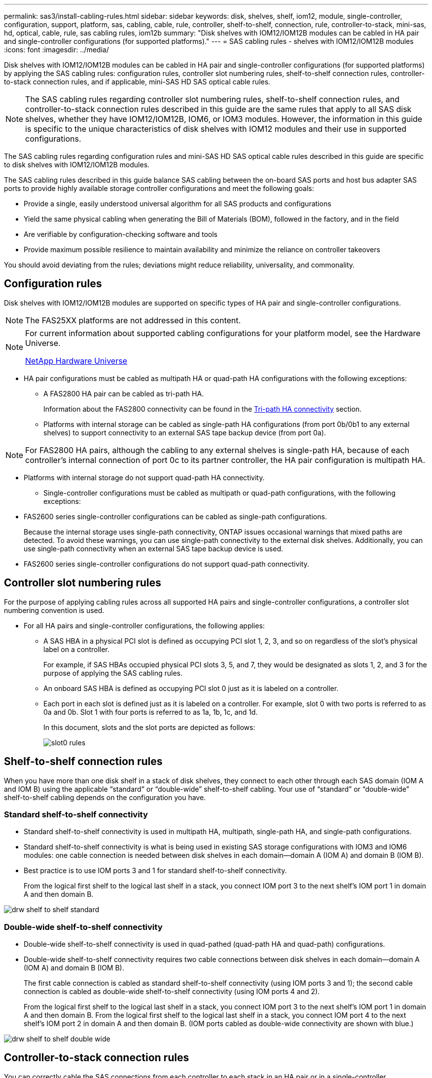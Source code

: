 ---
permalink: sas3/install-cabling-rules.html
sidebar: sidebar
keywords: disk, shelves, shelf, iom12, module, single-controller, configuration, support, platform, sas, cabling, cable, rule, controller, shelf-to-shelf, connection, rule, controller-to-stack, mini-sas, hd, optical, cable, rule, sas cabling rules, iom12b
summary: "Disk shelves with IOM12/IOM12B modules can be cabled in HA pair and single-controller configurations (for supported platforms)."
---
= SAS cabling rules - shelves with IOM12/IOM12B modules
:icons: font
:imagesdir: ../media/

[.lead]
Disk shelves with IOM12/IOM12B modules can be cabled in HA pair and single-controller configurations (for supported platforms) by applying the SAS cabling rules: configuration rules, controller slot numbering rules, shelf-to-shelf connection rules, controller-to-stack connection rules, and if applicable, mini-SAS HD SAS optical cable rules.

NOTE: The SAS cabling rules regarding controller slot numbering rules, shelf-to-shelf connection rules, and controller-to-stack connection rules described in this guide are the same rules that apply to all SAS disk shelves, whether they have IOM12/IOM12B, IOM6, or IOM3 modules. However, the information in this guide is specific to the unique characteristics of disk shelves with IOM12 modules and their use in supported configurations.

The SAS cabling rules regarding configuration rules and mini-SAS HD SAS optical cable rules described in this guide are specific to disk shelves with IOM12/IOM12B modules.

The SAS cabling rules described in this guide balance SAS cabling between the on-board SAS ports and host bus adapter SAS ports to provide highly available storage controller configurations and meet the following goals:

* Provide a single, easily understood universal algorithm for all SAS products and configurations
* Yield the same physical cabling when generating the Bill of Materials (BOM), followed in the factory, and in the field
* Are verifiable by configuration-checking software and tools
* Provide maximum possible resilience to maintain availability and minimize the reliance on controller takeovers

You should avoid deviating from the rules; deviations might reduce reliability, universality, and commonality.

== Configuration rules

[.lead]
Disk shelves with IOM12/IOM12B modules are supported on specific types of HA pair and single-controller configurations.

NOTE: The FAS25XX platforms are not addressed in this content.

[NOTE]
====
For current information about supported cabling configurations for your platform model, see the Hardware Universe.

https://hwu.netapp.com[NetApp Hardware Universe^]
====

* HA pair configurations must be cabled as multipath HA or quad-path HA configurations with the following exceptions:
** A FAS2800 HA pair can be cabled as tri-path HA.
+
Information about the FAS2800 connectivity can be found in the <<Tri-path HA connectivity>> section.
+
** Platforms with internal storage can be cabled as single-path HA configurations (from port 0b/0b1 to any external shelves) to support connectivity to an external SAS tape backup device (from port 0a).

[NOTE]
====
For FAS2800 HA pairs, although the cabling to any external shelves is single-path HA, because of each controller's internal connection of port 0c to its partner controller, the HA pair configuration is multipath HA. 
====

** Platforms with internal storage do not support quad-path HA connectivity.
* Single-controller configurations must be cabled as multipath or quad-path configurations, with the following exceptions:
** FAS2600 series single-controller configurations can be cabled as single-path configurations.
+
Because the internal storage uses single-path connectivity, ONTAP issues occasional warnings that mixed paths are detected. To avoid these warnings, you can use single-path connectivity to the external disk shelves. Additionally, you can use single-path connectivity when an external SAS tape backup device is used.

** FAS2600 series single-controller configurations do not support quad-path connectivity.

== Controller slot numbering rules

For the purpose of applying cabling rules across all supported HA pairs and single-controller configurations, a controller slot numbering convention is used.

* For all HA pairs and single-controller configurations, the following applies:
** A SAS HBA in a physical PCI slot is defined as occupying PCI slot 1, 2, 3, and so on regardless of the slot's physical label on a controller.
+
For example, if SAS HBAs occupied physical PCI slots 3, 5, and 7, they would be designated as slots 1, 2, and 3 for the purpose of applying the SAS cabling rules.

** An onboard SAS HBA is defined as occupying PCI slot 0 just as it is labeled on a controller.
** Each port in each slot is defined just as it is labeled on a controller.
For example, slot 0 with two ports is referred to as 0a and 0b. Slot 1 with four ports is referred to as 1a, 1b, 1c, and 1d.
+
In this document, slots and the slot ports are depicted as follows:
+
image::../media/slot0_rules.png[]

== Shelf-to-shelf connection rules

When you have more than one disk shelf in a stack of disk shelves, they connect to each other through each SAS domain (IOM A and IOM B) using the applicable "`standard`" or "`double-wide`" shelf-to-shelf cabling. Your use of "`standard`" or "`double-wide`" shelf-to-shelf cabling depends on the configuration you have.

=== Standard shelf-to-shelf connectivity

* Standard shelf-to-shelf connectivity is used in multipath HA, multipath, single-path HA, and single-path configurations.
* Standard shelf-to-shelf connectivity is what is being used in existing SAS storage configurations with IOM3 and IOM6 modules: one cable connection is needed between disk shelves in each domain--domain A (IOM A) and domain B (IOM B).
* Best practice is to use IOM ports 3 and 1 for standard shelf-to-shelf connectivity.
+
From the logical first shelf to the logical last shelf in a stack, you connect IOM port 3 to the next shelf's IOM port 1 in domain A and then domain B.

image::../media/drw_shelf_to_shelf_standard.gif[]

=== Double-wide shelf-to-shelf connectivity

* Double-wide shelf-to-shelf connectivity is used in quad-pathed (quad-path HA and quad-path) configurations.
* Double-wide shelf-to-shelf connectivity requires two cable connections between disk shelves in each domain--domain A (IOM A) and domain B (IOM B).
+
The first cable connection is cabled as standard shelf-to-shelf connectivity (using IOM ports 3 and 1); the second cable connection is cabled as double-wide shelf-to-shelf connectivity (using IOM ports 4 and 2).
+
From the logical first shelf to the logical last shelf in a stack, you connect IOM port 3 to the next shelf's IOM port 1 in domain A and then domain B. From the logical first shelf to the logical last shelf in a stack, you connect IOM port 4 to the next shelf's IOM port 2 in domain A and then domain B. (IOM ports cabled as double-wide connectivity are shown with blue.)

image::../media/drw_shelf_to_shelf_double_wide.gif[]

== Controller-to-stack connection rules

You can correctly cable the SAS connections from each controller to each stack in an HA pair or in a single-controller configuration by understanding that SAS disk shelves use software-based disk ownership, how controller ports A/C and B/D are connected to stacks, how controller ports A/C and B/D are organized into port pairs, and how platforms with internal storage have their controller ports connected to stacks.

=== SAS disk shelf software-based disk ownership rule

SAS disk shelves use software-based disk ownership (not hardware-based disk ownership). This means that disk drive ownership is stored on the disk drive rather than it being determined by the topology of the storage system's physical connections (as it is for hardware-based disk ownership). Specifically, disk drive ownership is assigned by ONTAP (automatically or by CLI commands), not by how you cable the controller-to-stack connections.

SAS disk shelves should never be cabled using the hardware-based disk ownership scheme.

=== Controller A and C port connection rules (for platforms without internal storage)

* A and C ports are always the primary paths to a stack.
* A and C ports always connect to the logical first disk shelf in a stack.
* A and C ports always connect to disk shelf IOM ports 1 and 2.
+
IOM port 2 is only used for quad-path HA and quad-path configurations.

* Controller 1 A and C ports always connect to IOM A (domain A).
* Controller 2 A and C ports always connect to IOM B (domain B).

The following illustration highlights how controller ports A and C connect in a multipath HA configuration with one quad-port HBA and two stacks of disk shelves. Connections to stack 1 are shown in blue. Connections to stack 2 are shown in orange.

image::../media/drw_controller_to_stack_rules_ports_a_and_c_example.gif[]

=== Controller B and D port connection rules (for platforms without internal storage)

* B and D ports are always the secondary paths to a stack.
* B and D ports always connect to the logical last disk shelf in a stack.
* B and D ports always connect to disk shelf IOM ports 3 and 4.
+
IOM port 4 is only used for quad-path HA and quad-path configurations.

* Controller 1 B and D ports always connect to IOM B (domain B).
* Controller 2 B and D ports always connect to IOM A (domain A).
* B and D ports are connected to the stacks by offsetting the order of the PCI slots by one so that the first port on the first slot is cabled last.

The following illustration highlights how controller ports B and D connect in a multipath HA configuration with one quad-port HBA and two stacks of disk shelves. Connections to stack 1 are shown in blue. Connections to stack 2 are shown in orange.

image::../media/drw_controller_to_stack_rules_ports_b_and_d_example.gif[]

=== Port pair connection rules (for platforms without internal storage)

Controller SAS ports A, B, C, and D are organized into port pairs using a method that leverages all of the SAS ports for system resiliency and consistency when cabling controller-to-stack connections in HA pair and single-controller configurations.

* Port pairs consist of a controller A or C SAS port and a controller B or D SAS port.
+
A and C SAS ports connect to the logical first shelf in a stack. B and D SAS ports connect to the logical last shelf in a stack.

* Port pairs use all SAS ports on each controller in your system.
+
You increase system resiliency by incorporating all SAS ports (on an HBA in a physical PCI slot [slot 1-N] and on board the controller [slot 0]) into port pairs. Do not exclude any SAS ports.

* Port pairs are identified and organized as follows:
 .. List A ports and then C ports in sequence of slots (0,1, 2, 3, and so on).
+
For example: 1a, 2a, 3a, 1c, 2c, 3c

 .. List B ports and then D ports in sequence of slots (0,1, 2, 3, and so on).
+
For example: 1b, 2b, 3b, 1d, 2d, 3d

 .. Rewrite the D and B port list so that the first port in the list is moved to the end of the list.
+
For example: image:../media/drw_gen_sas_cable_step2.png[]
+
Offsetting the order of the slots by one balances port pairs across multiple slots (physical PCI slots and on board slots) when more than one slot of SAS ports is available; therefore, preventing a stack from being cabled to a single SAS HBA.

 .. Pair the A and C ports (listed in step 1) to the D and B ports (listed in step 2) in the order that they are listed.
+
For example: 1a/2b, 2a/3b, 3a/1d,1c/2d, 2c/3d, 3c/1b.
+
NOTE: For an HA pair, the list of port pairs you identify for the first controller is also applicable to the second controller.
* When cabling your system, you can use port pairs in the order in which you identified them or you can skip port pairs:
 ** Use port pairs in the order in which you identified (listed) them when all port pairs are needed to cable the stacks in your system.
+
For example, if you identified six port pairs for your system and you have six stacks to cable as multipath, you cable the port pairs in the order in which you listed them:
+
1a/2b, 2a/3b, 3a/1d,1c/2d, 2c/3d, 3c/1b

 ** Skip port pairs (use every other port pair) when not all port pairs are needed to cable the stacks in your system.
+
For example, if you identified six port pairs for your system and you have three stacks to cable as multipath, you cable every other port pair in your list:
+
image::../media/drw_portpair_connection_rules_list_skip.gif[]
+
NOTE: When you have more port pairs than you need to cable the stacks in your system, the best practice is to skip port pairs to optimize the SAS ports on your system. By optimizing SAS ports, you optimize your system's performance.

Controller-to-stack cabling worksheets are convenient tools for identifying and organizing port pairs so that you can cable the controller-to-stack connections for your HA pair or single-controller configuration.

link:install-cabling-worksheet-template-multipath.html[Controller-to-stack cabling worksheet template for multipathed connectivity]

link:install-cabling-worksheet-template-quadpath.html[Controller-to-stack cabling worksheet template for quad-pathed connectivity]

=== Controller 0b/0b1 and 0a port connection rules for platforms with internal storage

Platforms with internal storage have a unique set of connection rules because each controller must maintain same domain connectivity between the internal storage (port 0b/0b1) and the stack. This means that when a controller is located in slot A of the chassis (controller 1) it is in domain A (IOM A) and therefore port 0b/0b1 must connect to IOM A in the stack. When a controller is located in slot B of the chassis (controller 2) it is in domain B (IOM B) and therefore port 0b/0b1 must connect to IOM B in the stack.

NOTE: FAS25XX platforms are not addressed in this content.

NOTE: If you do not connect the 0b/0b1 port to the correct domain (cross-connect domains), you expose your system to resiliency issues that prevent you from performing nondisruptive procedures safely.

* Controller 0b/0b1 port (internal storage port):
 ** Controller 1 0b/0b1 port always connects to IOM A (domain A).
 ** Controller 2 0b/0b1 port always connects to IOM B (domain B).
 ** Port 0b/0b1 is always the primary path.
 ** Port 0b/0b1 always connects to the logical last disk shelf in a stack.
 ** Port 0b/0b1 always connect to disk shelf IOM port 3.
* Controller 0a port (internal HBA port):
 ** Controller 1 0a port always connects to IOM B (domain B).
 ** Controller 2 0a port always connects to IOM A (domain A).
 ** Port 0a is always the secondary path.
 ** Port 0a always connects to the logical first disk shelf in a stack.
 ** Port 0a always connect to disk shelf IOM port 1.

The following illustration highlights internal storage port (0b/0b1) domain connectivity to an external stack of shelves:

image::../media/drw_fas2600_mpha_domain_example_IEOPS-1172.svg[width=440px]

=== Tri-path HA connectivity

Tri-path HA connectivity is available on FAS2800 HA pairs. Tri-path HA connectivity has three paths from each controller to internal and external shelves:

*  Each controller's internal connection of port 0c to its partner controller gives an HA pair multipath HA connectivity.

* The cabling of each controller's external storage ports, 0a and 0b1, gives an HA pair tri-path HA connectivity.
+
Ports 0a and 0b1 are cabled across the two controllers when there are no external shelves, or they are cabled to external shelves to achieve tri-path HA connectivity. 

The following shows the controller's internal connections and external cabling that achieves tri-path HA connectivity: 

image::../media/IEOPS-950, drw_fas2800_concept_tpha.svg[width=440px]

The FAS2800 external SAS ports: 

* The 0a port is the HBA port (like other platforms with internal storage).
* The 0b1 port is from the internal storage (like the 0b ports on other platforms with internal storage).
* The 0b2 port is not used. It is disabled. If a cable is connected to it, an error message is generated.

image::../media/drw_sas3_ports_on_fas2800_IEOPS-946 (1).svg[width=440px]

FAS2800 HA pair cabling examples can be found in the link:install-cabling-worksheets-examples-fas2600.html[Controller-to-stack cabling worksheets and cabling examples for platforms with internal storage] section.

== Mini-SAS HD SAS optical cable rules

You can use mini-SAS HD SAS optical cables--multimode active optical cable (AOC) cables with mini-SAS HD-to-mini-SAS HD connectors and multimode (OM4) breakout cables with mini-SAS HD-to-LC connectors--to achieve long distance SAS connectivity for certain configurations that have disk shelves with IOM12 modules.

* Your platform and version of ONTAP must support the use of mini-SAS HD SAS optical cables: multimode active optical cable (AOC) cables with mini-SAS HD-to-mini-SAS HD connectors and multimode (OM4) breakout cables with mini-SAS HD-to-LC connectors.
+
https://hwu.netapp.com[NetApp Hardware Universe]

* SAS optical multimode AOC cables with mini-SAS HD-to-mini-SAS HD connectors can be used for controller-to-stack and shelf-to-shelf connections, and are available in lengths up to 50 meters.
* If you are using SAS optical multimode (OM4) breakout cables with mini-SAS HD-to-LC connectors (for patch panels), the following rules apply:
 ** You can use these cables for controller-to-stack and shelf-to-shelf connections.
+
If you use multimode breakout cables for shelf-to-shelf connections, you can only use them once within a stack of disk shelves. You must use multimode AOC cables to connect the remaining shelf-to-shelf connections.
+
For quad-path HA and quad-path configurations, if you use multimode breakout cables for the shelf-to-shelf double-wide connections between two disk shelves, the best practice is to use identically paired breakout cables.

 ** You must connect all eight (four pairs) of the LC breakout connectors to the patch panel.
 ** You need to supply the patch panels and inter-panel cables.
+
The inter-panel cables must be the same mode as the breakout cable: OM4 multimode.

 ** Up to one pair of patch panels can be used in a path.
 ** The point-to-point (mini-SAS HD-to-mini-SAS HD) path of any multimode cable cannot exceed 100 meters.
+
The path includes the set of breakout cables, patch panels, and inter-panel cables.

 ** The total end-to-end path (sum of point-to-point paths from the controller to the last shelf) cannot exceed 300 meters.
+
The total path includes the set of breakout cables, patch panels, and inter-panel cables.
* The SAS cables can be SAS copper, SAS optical, or a mix.
+
If you are using a mix of SAS copper cables and SAS optical cables, the following rules apply:

 ** Shelf-to-shelf connections in a stack must be all SAS copper cables or all SAS optical cables.
 ** If the shelf-to-shelf connections are SAS optical cables, the controller-to-stack connections to that stack must also be SAS optical cables.
 ** If the shelf-to-shelf connections are SAS copper cables, the controller-to-stack connections to that stack can be SAS optical cables or SAS copper cables.
